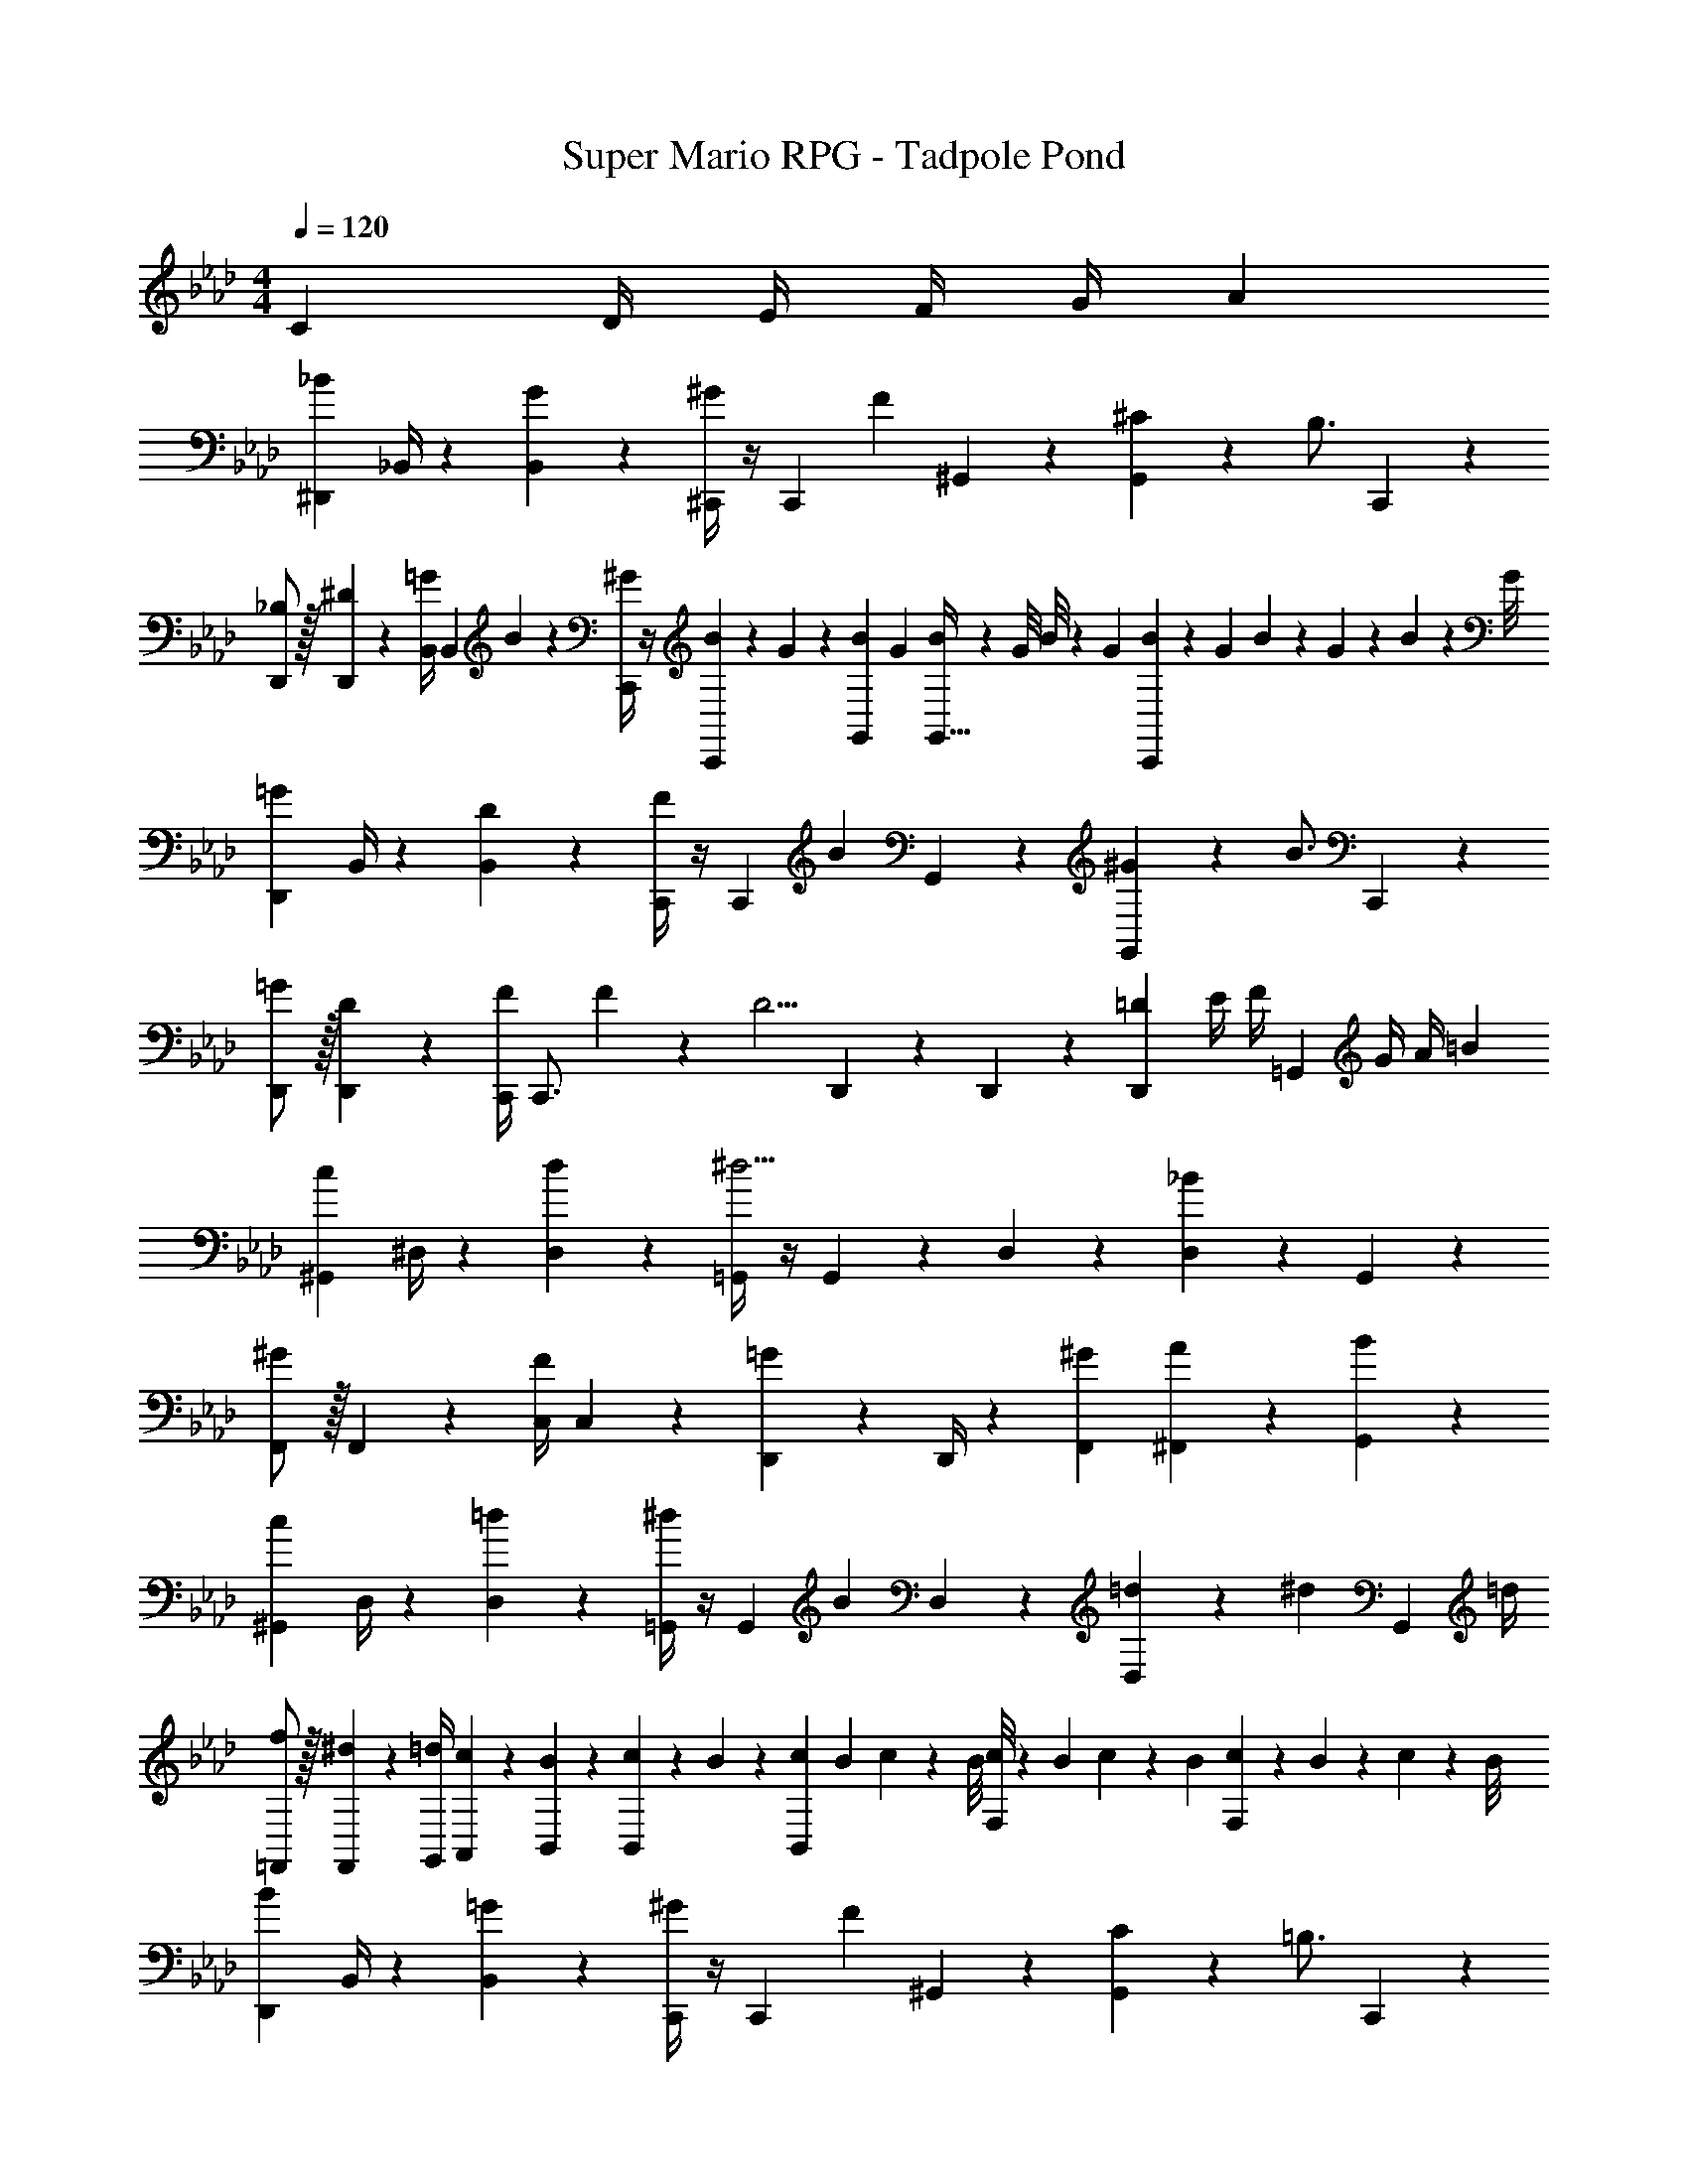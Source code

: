 X: 1
T: Super Mario RPG - Tadpole Pond
Z: ABC Generated by Starbound Composer
L: 1/4
M: 4/4
Q: 1/4=120
K: Ab
[z/3C9/14] [z13/96D/4] [z21/160E/4] [z11/90F/4] [z11/72G/4] [z/8A3/20] 
[^D,,7/9_B29/28] _B,,/4 z/126 [G13/18B,,13/18] z5/252 [^C,,/4^G13/18] z/4 [z65/252C,,9/20] [z3/14F13/28] ^G,,2/9 z/36 [^C2/9G,,13/28] z/36 [z/4B,3/4] C,,13/28 z/28 
[_B,/2D,,/2] z/32 [^D13/28D,,13/28] z9/224 [z55/224B,,/4=G13/28] [z57/224B,,9/20] B2/9 z5/252 [C,,/4^G/2] z/4 [B/9C,,2/9] z/90 G/9 z11/447 [z3/28B/9G,,2/9] [z3/28G/9] [B/9G,,15/32] z/36 [z/9G/8] B/8 z/56 [z3/28G/9] [B/9C,,9/20] z/36 G/9 B/9 z/72 G/9 z/72 B/9 z/72 G/8 
[D,,7/9=G29/28] B,,/4 z/126 [D13/18B,,13/18] z5/252 [C,,/4F13/18] z/4 [z65/252C,,9/20] [z3/14B13/28] G,,2/9 z/36 [^G2/9G,,13/28] z/36 [z/4B3/4] C,,13/28 z/28 
[=G/2D,,/2] z/32 [D13/28D,,13/28] z9/224 [z55/224C,,/4F13/28] [z57/224C,,3/4] F2/9 z5/252 [z/2D5/4] D,,9/20 z/45 D,,2/9 z/36 [z/3D,,13/28=D9/14] [z13/96E/4] [z/32F/4] [z/10=G,,13/28] [z11/90G/4] [z11/72A/4] [z/8=B3/20] 
[^G,,7/9c29/28] ^D,/4 z/126 [d13/18D,13/18] z5/252 [=G,,/4^d5/4] z/4 G,,9/20 z/45 D,2/9 z/36 [D,13/28_B] z/28 G,,13/28 z/28 
[F,,/2^G29/28] z/32 F,,13/28 z9/224 [z55/224C,/4F13/18] C,9/20 z43/924 [D,,13/28=G13/18] z/28 D,,/4 z/126 [^G13/28F,,13/28] [A13/28^F,,13/28] z/28 [B13/28G,,13/28] z/28 
[^G,,7/9c29/28] D,/4 z/126 [=d13/18D,13/18] z5/252 [=G,,/4^d13/18] z/4 [z65/252G,,9/20] [z3/14B13/28] D,2/9 z/36 [=d2/9D,13/28] z/36 [z/4^d9/20] [z/4G,,13/28] =d/4 
[f/2=F,,/2] z/32 [^d13/28F,,13/28] z9/224 [z55/224=d/4G,,/4] [c9/20A,,9/20] z43/924 [B,,5/18B15/28] z2/9 [c/9B,,/5] z/90 B/9 z11/447 [z3/28c/9B,,13/28] [z3/28B/9] c/9 z/36 [z/9B/8] [c/8F,13/28] z/56 [z3/28B/9] c/9 z/36 B/9 [c/9F,13/28] z/72 B/9 z/72 c/9 z/72 B/8 
[D,,7/9B29/28] B,,/4 z/126 [=G13/18B,,13/18] z5/252 [C,,/4^G13/18] z/4 [z65/252C,,9/20] [z3/14F13/28] ^G,,2/9 z/36 [C2/9G,,13/28] z/36 [z/4=B,3/4] C,,13/28 z/28 
[_B,/2D,,/2] z/32 [^D13/28D,,13/28] z9/224 [z55/224B,,/4=G13/28] [z57/224B,,9/20] B2/9 z5/252 [C,,/4^G/2] z/4 [B/9C,,2/9] z/90 G/9 z11/447 [z3/28B/9G,,2/9] [z3/28G/9] [B/9G,,15/32] z/36 [z/9G/8] B/8 z/56 [z3/28G/9] [B/9C,,9/20] z/36 G/9 B/9 z/72 G/9 z/72 B/9 z/72 G/8 
[D,,7/9=G29/28] B,,/4 z/126 [D13/18B,,13/18] z5/252 [C,,/4F13/18] z/4 [z65/252C,,9/20] [z3/14B13/28] G,,2/9 z/36 [^G2/9G,,13/28] z/36 [z/4B3/4] C,,13/28 z/28 
[=G/2D,,/2] z/32 [D13/28D,,13/28] z9/224 [z55/224C,,/4F13/28] [z57/224C,,3/4] F2/9 z5/252 [z/2D5/4] D,,9/20 z/45 D,,2/9 z/36 [z/3D,,13/28=D9/14] [z13/96E/4] [z/32F/4] [z/10=G,,13/28] [z11/90G/4] [z11/72A/4] [z/8=B3/20] 
[^G,,7/9c29/28] D,/4 z/126 [d13/18D,13/18] z5/252 [=G,,/4^d5/4] z/4 G,,9/20 z/45 D,2/9 z/36 [D,13/28_B] z/28 G,,13/28 z/28 
[F,,/2^G29/28] z/32 F,,13/28 z9/224 [z55/224C,/4F13/18] C,9/20 z43/924 [D,,13/28=G13/18] z/28 D,,/4 z/126 [^G13/28F,,13/28] [A13/28^F,,13/28] z/28 [B13/28G,,13/28] z/28 
[^G,,7/9c29/28] D,/4 z/126 [=d13/18D,13/18] z5/252 [=G,,/4^d13/18] z/4 [z65/252G,,9/20] [z3/14B13/28] D,2/9 z/36 [=d2/9D,13/28] z/36 [z/4^d9/20] [z/4G,,13/28] =d/4 
[f/2=F,,/2] z/32 [^d13/28F,,13/28] z9/224 [z55/224=d/4G,,/4] [c9/20A,,9/20] z43/924 [B,,5/18B15/28] z2/9 [c/9B,,/5] z/90 B/9 z11/447 [z3/28c/9B,,13/28] [z3/28B/9] c/9 z/36 [z/9B/8] [c/8F,13/28] z/56 [z3/28B/9] c/9 z/36 B/9 [c/9F,13/28] z/72 B/9 z/72 c/9 z/72 B/8 
